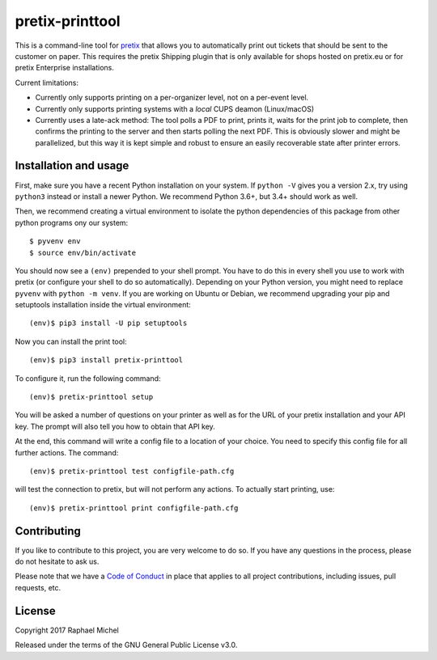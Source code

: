 pretix-printtool
================

This is a command-line tool for `pretix`_ that allows you to automatically print out tickets that should be sent
to the customer on paper. This requires the pretix Shipping plugin that is only available for shops hosted on
pretix.eu or for pretix Enterprise installations.

Current limitations:

* Currently only supports printing on a per-organizer level, not on a per-event level.

* Currently only supports printing systems with a *local* CUPS deamon (Linux/macOS)

* Currently uses a late-ack method: The tool polls a PDF to print, prints it, waits for the print job to complete,
  then confirms the printing to the server and then starts polling the next PDF. This is obviously slower and might
  be parallelized, but this way it is kept simple and robust to ensure an easily recoverable state after printer errors.

Installation and usage
----------------------

First, make sure you have a recent Python installation on your system. If ``python -V`` gives you a version 2.x,
try using ``python3`` instead or install a newer Python. We recommend Python 3.6+, but 3.4+ should work as well.

Then, we recommend creating a virtual environment to isolate the python dependencies of this package from other
python programs ony our system::

    $ pyvenv env
    $ source env/bin/activate

You should now see a ``(env)`` prepended to your shell prompt. You have to do this
in every shell you use to work with pretix (or configure your shell to do so
automatically). Depending on your Python version, you might need to replace ``pyvenv`` with ``python -m venv``.
If you are working on Ubuntu or Debian, we recommend upgrading your pip and setuptools installation inside
the virtual environment::

    (env)$ pip3 install -U pip setuptools

Now you can install the print tool::

    (env)$ pip3 install pretix-printtool

To configure it, run the following command::

    (env)$ pretix-printtool setup

You will be asked a number of questions on your printer as well as for the URL of your pretix
installation and your API key. The prompt will also tell you how to obtain that API key.

At the end, this command will write a config file to a location of your choice. You need to specify this config file
for all further actions. The command::

    (env)$ pretix-printtool test configfile-path.cfg

will test the connection to pretix, but will not perform any actions. To actually start printing, use::

    (env)$ pretix-printtool print configfile-path.cfg


Contributing
------------

If you like to contribute to this project, you are very welcome to do so. If you have any
questions in the process, please do not hesitate to ask us.

Please note that we have a `Code of Conduct`_ in place that applies to all project contributions, including issues,
pull requests, etc.

License
-------

Copyright 2017 Raphael Michel

Released under the terms of the GNU General Public License v3.0.

.. _pretix: https://github.com/pretix/pretix
.. _Code of Conduct: https://docs.pretix.eu/en/latest/development/contribution/codeofconduct.html
